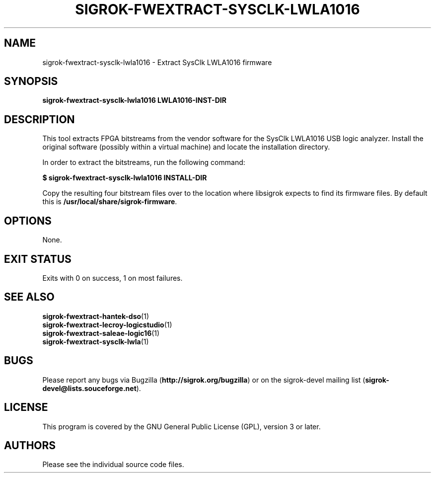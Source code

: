 .TH SIGROK\-FWEXTRACT\-SYSCLK\-LWLA1016 1 "Oct 21, 2015"
.SH "NAME"
sigrok\-fwextract\-sysclk\-lwla1016 \- Extract SysClk LWLA1016 firmware
.SH "SYNOPSIS"
.B sigrok\-fwextract\-sysclk\-lwla1016 LWLA1016-INST-DIR
.SH "DESCRIPTION"
This tool extracts FPGA bitstreams from the vendor software for the SysClk
LWLA1016 USB logic analyzer. Install the original software (possibly within
a virtual machine) and locate the installation directory.
.PP
In order to extract the bitstreams, run the following command:
.PP
.B "  $ sigrok-fwextract-sysclk-lwla1016 INSTALL-DIR"
.PP
Copy the resulting four bitstream files over to the location where libsigrok
expects to find its firmware files. By default this is
.BR /usr/local/share/sigrok-firmware .
.SH OPTIONS
None.
.SH "EXIT STATUS"
Exits with 0 on success, 1 on most failures.
.SH "SEE ALSO"
\fBsigrok\-fwextract\-hantek\-dso\fP(1)
.br
\fBsigrok\-fwextract\-lecroy\-logicstudio\fP(1)
.br
\fBsigrok\-fwextract\-saleae\-logic16\fP(1)
.br
\fBsigrok\-fwextract\-sysclk\-lwla\fP(1)
.SH "BUGS"
Please report any bugs via Bugzilla
.RB "(" http://sigrok.org/bugzilla ")"
or on the sigrok\-devel mailing list
.RB "(" sigrok\-devel@lists.souceforge.net ")."
.SH "LICENSE"
This program is covered by the GNU General Public License (GPL),
version 3 or later.
.SH "AUTHORS"
Please see the individual source code files.
